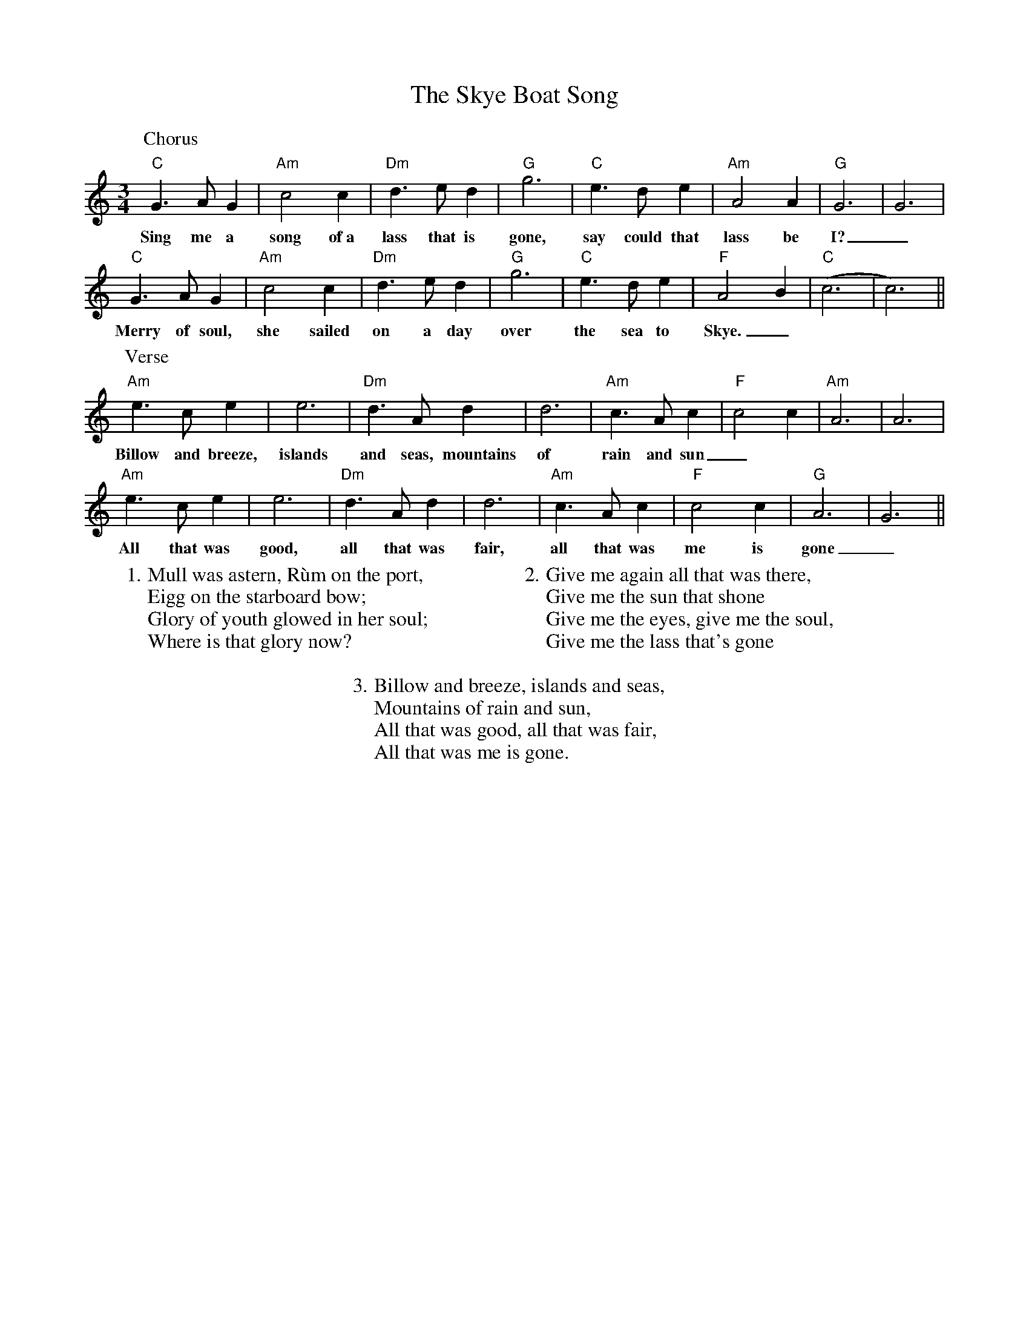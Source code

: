 X: 37317
T: Skye Boat Song, The
R: waltz
M: 3/4
K: Cmajor
L:1/4
P:Chorus
"C"G>AG|"Am"c2c|"Dm" d>ed|"G" g3|"C" e>de|"Am" A2A|"G" G3|G3|
w:Sing me a song of~a lass that is gone, say could that lass be I?_
"C"G>AG|"Am"c2c|"Dm" d>ed|"G" g3|"C" e>de|"F"A2B|"C" (c3|c3)||
w:Merry of soul, she sailed on a day over the sea to Skye._
P:Verse
"Am"e>ce|e3|"Dm" d>Ad|d3|"Am" c>Ac|"F" c2c|"Am" A3|A3|
w:Billow and breeze, islands and seas, mountains of rain and sun_
"Am"e>ce|e3|"Dm" d>Ad|d3|"Am" c>Ac|"F" c2c|"G" A3|G3||
w:All that was good, all that was fair, all that was me is gone_
W:1. Mull was astern, Rùm on the port,
W:Eigg on the starboard bow;
W:Glory of youth glowed in her soul;
W:Where is that glory now?
W:
W:2.Give me again all that was there,
W:Give me the sun that shone
W:Give me the eyes, give me the soul,
W:Give me the lass that's gone
W:
W:3. Billow and breeze, islands and seas,
W:Mountains of rain and sun,
W:All that was good, all that was fair,
W:All that was me is gone.

